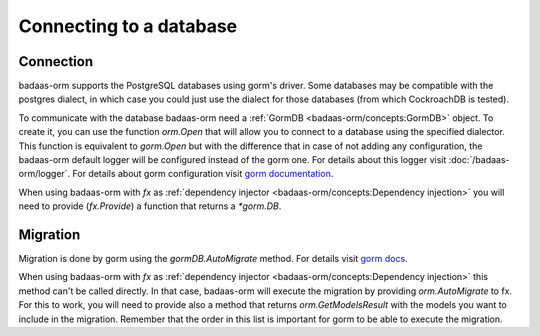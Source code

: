 ==============================
Connecting to a database
==============================

Connection
-----------------------------

badaas-orm supports the PostgreSQL databases using gorm's driver. 
Some databases may be compatible with the postgres dialect, 
in which case you could just use the dialect for those databases (from which CockroachDB is tested).

To communicate with the database badaas-orm need a :ref:`GormDB <badaas-orm/concepts:GormDB>` object. 
To create it, you can use the function `orm.Open` that will allow you to connect to a database 
using the specified dialector. This function is equivalent to `gorm.Open` 
but with the difference that in case of not adding any configuration, 
the badaas-orm default logger will be configured instead of the gorm one. 
For details about this logger visit :doc:`/badaas-orm/logger`. 
For details about gorm configuration visit `gorm documentation <https://gorm.io/docs/connecting_to_the_database.html>`_.

When using badaas-orm with `fx` as :ref:`dependency injector <badaas-orm/concepts:Dependency injection>` you 
will need to provide (`fx.Provide`) a function that returns a `*gorm.DB`.

Migration
----------------------------

Migration is done by gorm using the `gormDB.AutoMigrate` method. 
For details visit `gorm docs <https://gorm.io/docs/migration.html>`_.

When using badaas-orm with `fx` as :ref:`dependency injector <badaas-orm/concepts:Dependency injection>` 
this method can't be called directly. In that case, badaas-orm will execute the migration by providing 
`orm.AutoMigrate` to fx. For this to work, you will need to provide also a method that returns 
`orm.GetModelsResult` with the models you want to include in the migration. 
Remember that the order in this list is important for gorm to be able to execute the migration.